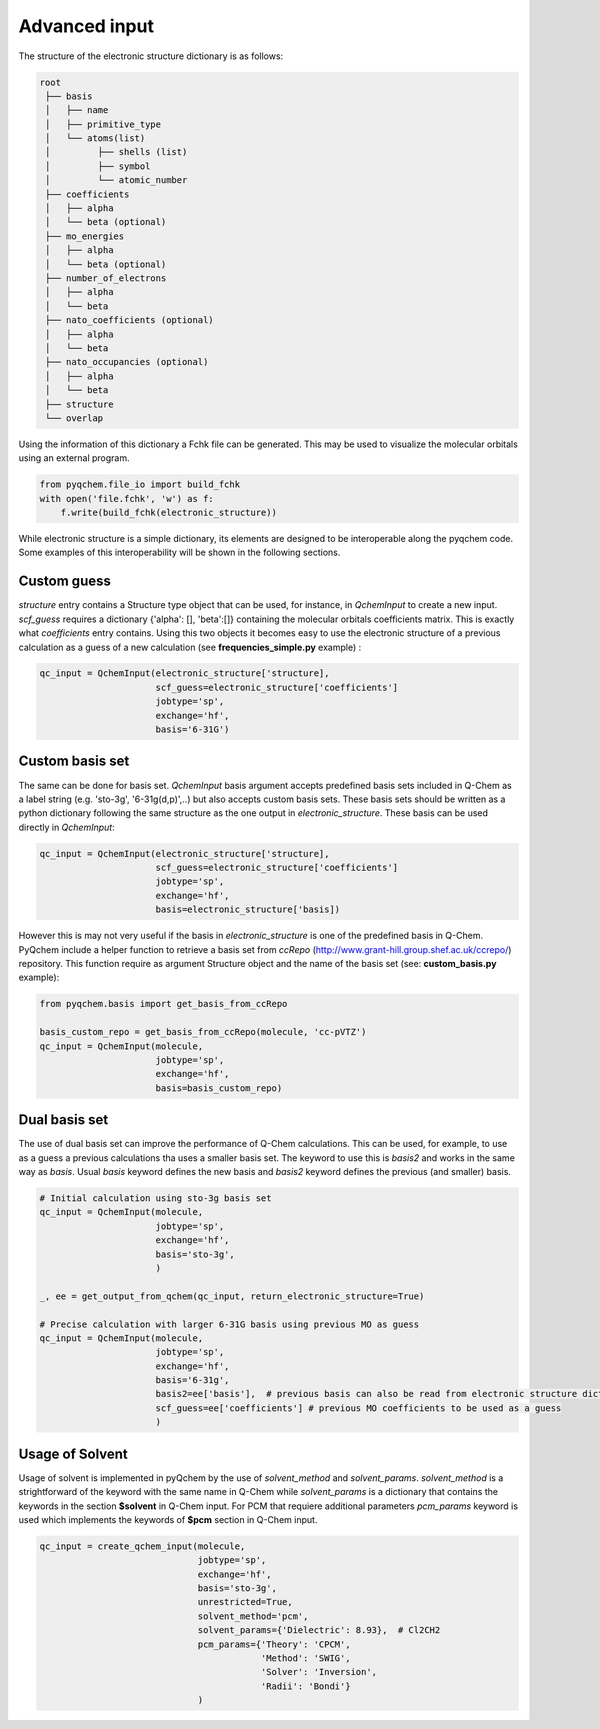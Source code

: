 .. highlight:: rst

Advanced input
==============

The structure of the electronic structure dictionary is as follows:

..  code-block:: bash

    root
     ├── basis
     │   ├── name
     │   ├── primitive_type
     │   └── atoms(list)
     │         ├── shells (list)
     │         ├── symbol
     │         └── atomic_number
     ├── coefficients
     │   ├── alpha
     │   └── beta (optional)
     ├── mo_energies
     │   ├── alpha
     │   └── beta (optional)
     ├── number_of_electrons
     │   ├── alpha
     │   └── beta
     ├── nato_coefficients (optional)
     │   ├── alpha
     │   └── beta
     ├── nato_occupancies (optional)
     │   ├── alpha
     │   └── beta
     ├── structure
     └── overlap


Using the information of this dictionary a Fchk file can be generated. This may be used to visualize the molecular
orbitals using an external program.

..  code-block:: python

    from pyqchem.file_io import build_fchk
    with open('file.fchk', 'w') as f:
        f.write(build_fchk(electronic_structure))


While electronic structure is a simple dictionary, its elements are designed to be interoperable along the
pyqchem code. Some examples of this interoperability will be shown in the following sections.

Custom guess
------------

*structure* entry contains a Structure type object that can be used, for instance, in *QchemInput* to create a new input.
*scf_guess* requires a dictionary {'alpha': [], 'beta':[]} containing the molecular orbitals coefficients matrix. This
is exactly what *coefficients* entry contains. Using this two objects it becomes easy to use the electronic structure
of a previous calculation as a guess of a new calculation (see **frequencies_simple.py** example) :

..  code-block:: python

    qc_input = QchemInput(electronic_structure['structure],
                          scf_guess=electronic_structure['coefficients']
                          jobtype='sp',
                          exchange='hf',
                          basis='6-31G')


Custom basis set
----------------

The same can be done for basis set. *QchemInput* basis argument accepts predefined basis sets included in Q-Chem as
a label string (e.g. 'sto-3g', '6-31g(d,p)',..) but also accepts custom basis sets. These basis sets should be written
as a python dictionary following the same structure as the one output in *electronic_structure*. These basis can be used
directly in *QchemInput*:

..  code-block:: python

    qc_input = QchemInput(electronic_structure['structure],
                          scf_guess=electronic_structure['coefficients']
                          jobtype='sp',
                          exchange='hf',
                          basis=electronic_structure['basis])


However this is may not very useful if the basis in *electronic_structure* is one of the predefined basis in Q-Chem.
PyQchem include a helper function to retrieve a basis set from *ccRepo* (http://www.grant-hill.group.shef.ac.uk/ccrepo/)
repository. This function require as argument Structure object and the name of the basis set (see: **custom_basis.py** example):

..  code-block:: python

    from pyqchem.basis import get_basis_from_ccRepo

    basis_custom_repo = get_basis_from_ccRepo(molecule, 'cc-pVTZ')
    qc_input = QchemInput(molecule,
                          jobtype='sp',
                          exchange='hf',
                          basis=basis_custom_repo)


Dual basis set
--------------
The use of dual basis set can improve the performance of Q-Chem calculations. This can be used, for example, to use as
a guess a previous calculations tha uses a smaller basis set. The keyword to use this is *basis2* and works in the same way
as *basis*. Usual *basis* keyword defines the new basis and *basis2* keyword defines the previous (and smaller) basis.

..  code-block:: python

    # Initial calculation using sto-3g basis set
    qc_input = QchemInput(molecule,
                          jobtype='sp',
                          exchange='hf',
                          basis='sto-3g',
                          )

    _, ee = get_output_from_qchem(qc_input, return_electronic_structure=True)

    # Precise calculation with larger 6-31G basis using previous MO as guess
    qc_input = QchemInput(molecule,
                          jobtype='sp',
                          exchange='hf',
                          basis='6-31g',
                          basis2=ee['basis'],  # previous basis can also be read from electronic structure dictionary
                          scf_guess=ee['coefficients'] # previous MO coefficients to be used as a guess
                          )

Usage of Solvent
----------------
Usage of solvent is implemented in pyQchem by the use of *solvent_method* and *solvent_params*. *solvent_method*
is a strightforward of the keyword with the same name in Q-Chem while *solvent_params* is a dictionary that
contains the keywords in the section **$solvent** in Q-Chem input. For PCM that requiere additional
parameters *pcm_params* keyword is used which implements the keywords of **$pcm** section in Q-Chem input.

..  code-block:: python

    qc_input = create_qchem_input(molecule,
                                  jobtype='sp',
                                  exchange='hf',
                                  basis='sto-3g',
                                  unrestricted=True,
                                  solvent_method='pcm',
                                  solvent_params={'Dielectric': 8.93},  # Cl2CH2
                                  pcm_params={'Theory': 'CPCM',
                                              'Method': 'SWIG',
                                              'Solver': 'Inversion',
                                              'Radii': 'Bondi'}
                                  )
